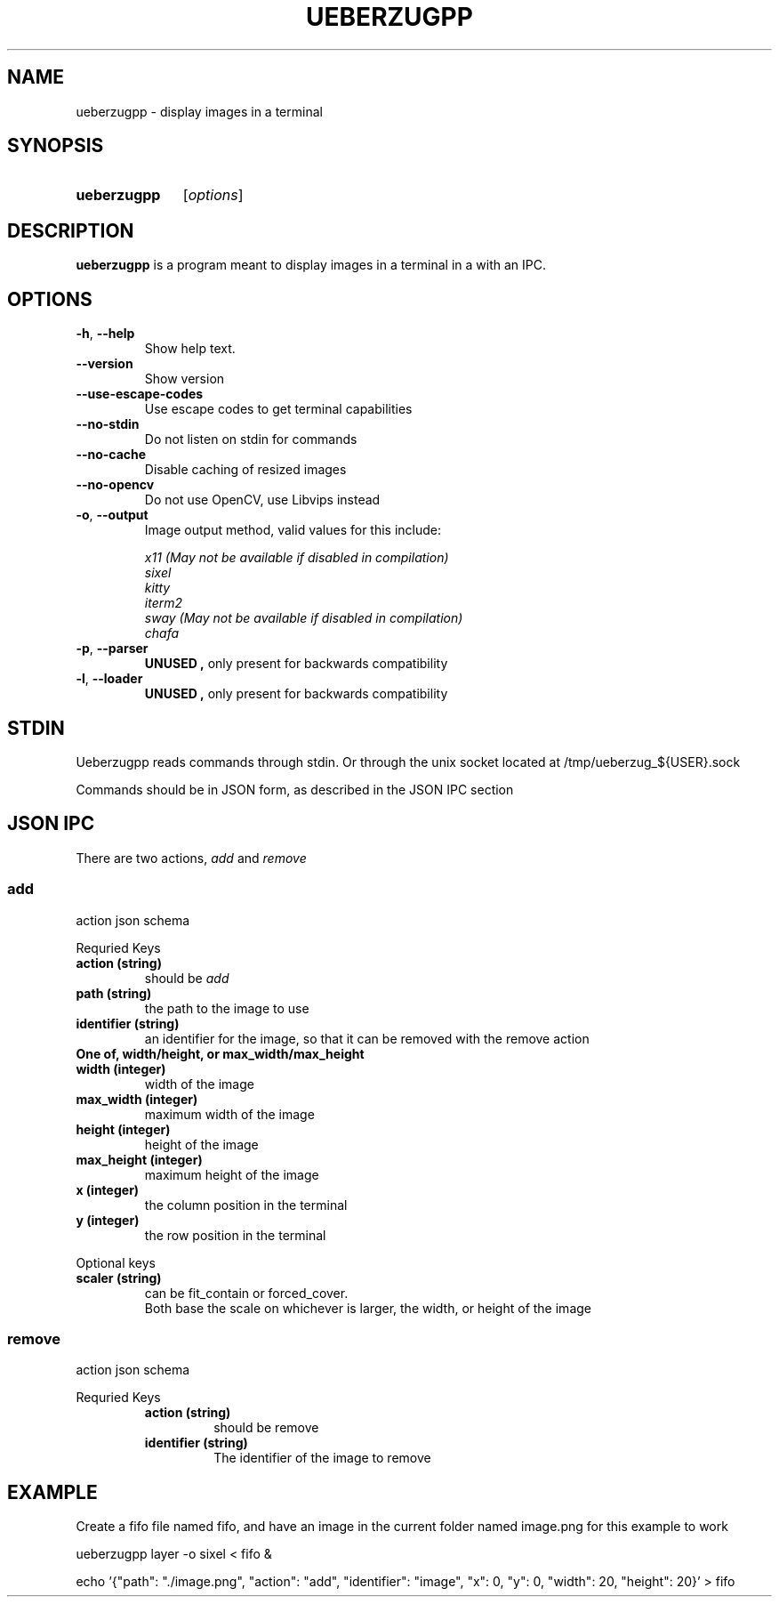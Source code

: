 .TH UEBERZUGPP 26 "2023 May" "Ueberzugpp 2.8.5"

.SH NAME
ueberzugpp \- display images in a terminal

.SH SYNOPSIS
.SY ueberzugpp
.RI [ options ]

.SH DESCRIPTION
.PP
.B ueberzugpp
is a program meant to display images in a terminal in a with an IPC.

.SH OPTIONS

.TP
.BR \-h ", " \-\-help
Show help text.

.TP
.BR \-\-version
Show version

.TP
.BR \-\-use\-escape\-codes
Use escape codes to get terminal capabilities

.TP
.BR \-\-no\-stdin
Do not listen on stdin for commands

.TP
.BR \-\-no\-cache
Disable caching of resized images

.TP
.BR \-\-no\-opencv
Do not use OpenCV, use Libvips instead

.TP
.BR \-o ", " \-\-output
Image output method, valid values for this include:
.PP
.RS
.I x11 " (May not be available if disabled in compilation)"
.br
.I sixel
.br
.I kitty
.br
.I iterm2
.br
.I sway " (May not be available if disabled in compilation)"
.br
.I chafa
.RE

.TP
.BR \-p ", " \-\-parser
.B UNUSED ", "
only present for backwards compatibility

.TP
.BR \-l ", " \-\-loader
.B UNUSED ", "
only present for backwards compatibility

.SH STDIN

.PP
Ueberzugpp reads commands through stdin. Or through the unix socket located at /tmp/ueberzug_${USER}.sock
.PP
Commands should be in JSON form, as described in the JSON IPC section

.SH JSON IPC

.PP
There are two actions,
.I add
and
.I remove
.PP

.SS
.B add
action json schema
.PP
Requried Keys

.RE
.TP
.B action " (string)"
should be
.I add

.TP
.B path " (string)"
the path to the image to use

.TP
.B identifier " (string)"
an identifier for the image, so that it can be removed with the remove action

.TP
.B One of, width/height, or max_width/max_height

.TP
.B width " (integer)"
width of the image

.TP
.B max_width " (integer)"
maximum width of the image

.TP
.B height " (integer)"
height of the image

.TP
.B max_height " (integer)"
maximum height of the image

.TP
.B x " (integer)"
the column position in the terminal

.TP
.B y " (integer)"
the row position in the terminal

.PP
Optional keys

.TP
.B scaler " (string)"
can be fit_contain or forced_cover.
.br
Both base the scale on whichever is larger, the width, or height of the image

.RE

.SS
.B remove
action json schema
.PP
Requried Keys

.RS
.TP
.B action " (string)"
should be remove

.TP
.B identifier " (string)"
The identifier of the image to remove

.RE

.SH EXAMPLE

.PP
Create a fifo file named fifo, and have an image in the current folder named image.png for this example to work

.PP
ueberzugpp layer -o sixel < fifo &

.PP
echo '{"path": "./image.png", "action": "add", "identifier": "image", "x": 0, "y": 0, "width": 20, "height": 20}' > fifo
